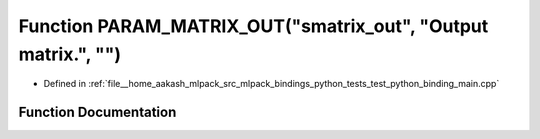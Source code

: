 .. _exhale_function_test__python__binding__main_8cpp_1a7b027b118bffa236e11a0730bbf300be:

Function PARAM_MATRIX_OUT("smatrix_out", "Output matrix.", "")
==============================================================

- Defined in :ref:`file__home_aakash_mlpack_src_mlpack_bindings_python_tests_test_python_binding_main.cpp`


Function Documentation
----------------------


.. doxygenfunction:: PARAM_MATRIX_OUT("smatrix_out", "Output matrix.", "")
